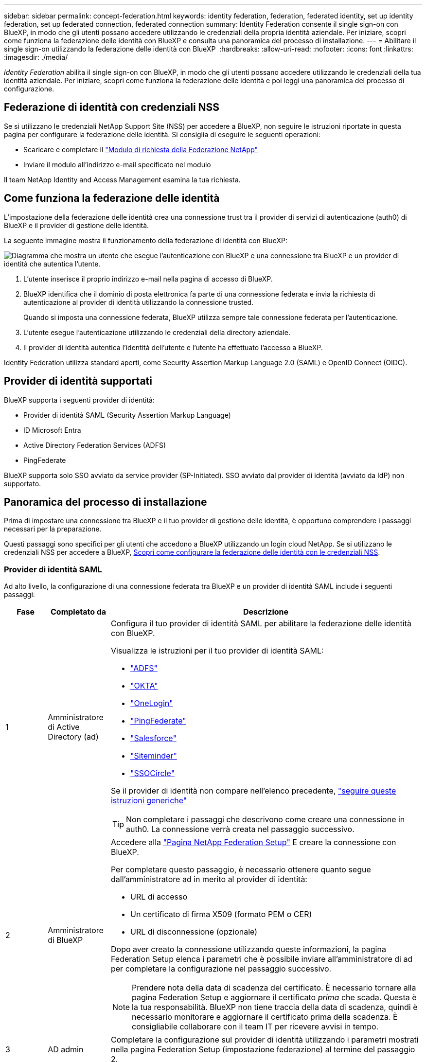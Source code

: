 ---
sidebar: sidebar 
permalink: concept-federation.html 
keywords: identity federation, federation, federated identity, set up identity federation, set up federated connection, federated connection 
summary: Identity Federation consente il single sign-on con BlueXP, in modo che gli utenti possano accedere utilizzando le credenziali della propria identità aziendale. Per iniziare, scopri come funziona la federazione delle identità con BlueXP e consulta una panoramica del processo di installazione. 
---
= Abilitare il single sign-on utilizzando la federazione delle identità con BlueXP 
:hardbreaks:
:allow-uri-read: 
:nofooter: 
:icons: font
:linkattrs: 
:imagesdir: ./media/


[role="lead"]
_Identity Federation_ abilita il single sign-on con BlueXP, in modo che gli utenti possano accedere utilizzando le credenziali della tua identità aziendale. Per iniziare, scopri come funziona la federazione delle identità e poi leggi una panoramica del processo di configurazione.



== Federazione di identità con credenziali NSS

Se si utilizzano le credenziali NetApp Support Site (NSS) per accedere a BlueXP, non seguire le istruzioni riportate in questa pagina per configurare la federazione delle identità. Si consiglia di eseguire le seguenti operazioni:

* Scaricare e completare il https://kb.netapp.com/@api/deki/files/98382/NetApp-B2C-Federation-Request-Form-April-2022.docx?revision=1["Modulo di richiesta della Federazione NetApp"^]
* Inviare il modulo all'indirizzo e-mail specificato nel modulo


Il team NetApp Identity and Access Management esamina la tua richiesta.



== Come funziona la federazione delle identità

L'impostazione della federazione delle identità crea una connessione trust tra il provider di servizi di autenticazione (auth0) di BlueXP e il provider di gestione delle identità.

La seguente immagine mostra il funzionamento della federazione di identità con BlueXP:

image:diagram-identity-federation.png["Diagramma che mostra un utente che esegue l'autenticazione con BlueXP e una connessione tra BlueXP e un provider di identità che autentica l'utente."]

. L'utente inserisce il proprio indirizzo e-mail nella pagina di accesso di BlueXP.
. BlueXP identifica che il dominio di posta elettronica fa parte di una connessione federata e invia la richiesta di autenticazione al provider di identità utilizzando la connessione trusted.
+
Quando si imposta una connessione federata, BlueXP utilizza sempre tale connessione federata per l'autenticazione.

. L'utente esegue l'autenticazione utilizzando le credenziali della directory aziendale.
. Il provider di identità autentica l'identità dell'utente e l'utente ha effettuato l'accesso a BlueXP.


Identity Federation utilizza standard aperti, come Security Assertion Markup Language 2.0 (SAML) e OpenID Connect (OIDC).



== Provider di identità supportati

BlueXP supporta i seguenti provider di identità:

* Provider di identità SAML (Security Assertion Markup Language)
* ID Microsoft Entra
* Active Directory Federation Services (ADFS)
* PingFederate


BlueXP supporta solo SSO avviato da service provider (SP-Initiated). SSO avviato dal provider di identità (avviato da IdP) non supportato.



== Panoramica del processo di installazione

Prima di impostare una connessione tra BlueXP e il tuo provider di gestione delle identità, è opportuno comprendere i passaggi necessari per la preparazione.

Questi passaggi sono specifici per gli utenti che accedono a BlueXP utilizzando un login cloud NetApp. Se si utilizzano le credenziali NSS per accedere a BlueXP, <<Federazione di identità con credenziali NSS,Scopri come configurare la federazione delle identità con le credenziali NSS>>.



=== Provider di identità SAML

Ad alto livello, la configurazione di una connessione federata tra BlueXP e un provider di identità SAML include i seguenti passaggi:

[cols="10,15,75"]
|===
| Fase | Completato da | Descrizione 


| 1 | Amministratore di Active Directory (ad)  a| 
Configura il tuo provider di identità SAML per abilitare la federazione delle identità con BlueXP.

Visualizza le istruzioni per il tuo provider di identità SAML:

* https://auth0.com/docs/authenticate/protocols/saml/saml-sso-integrations/configure-auth0-saml-service-provider/configure-adfs-saml-connections["ADFS"^]
* https://auth0.com/docs/authenticate/protocols/saml/saml-sso-integrations/configure-auth0-saml-service-provider/configure-okta-as-saml-identity-provider["OKTA"^]
* https://auth0.com/docs/authenticate/protocols/saml/saml-sso-integrations/configure-auth0-saml-service-provider/configure-onelogin-as-saml-identity-provider["OneLogin"^]
* https://auth0.com/docs/authenticate/protocols/saml/saml-sso-integrations/configure-auth0-saml-service-provider/configure-pingfederate-as-saml-identity-provider["PingFederate"^]
* https://auth0.com/docs/authenticate/protocols/saml/saml-sso-integrations/configure-auth0-saml-service-provider/configure-salesforce-as-saml-identity-provider["Salesforce"^]
* https://auth0.com/docs/authenticate/protocols/saml/saml-sso-integrations/configure-auth0-saml-service-provider/configure-siteminder-as-saml-identity-provider["Siteminder"^]
* https://auth0.com/docs/authenticate/protocols/saml/saml-sso-integrations/configure-auth0-saml-service-provider/configure-ssocircle-as-saml-identity-provider["SSOCircle"^]


Se il provider di identità non compare nell'elenco precedente, https://auth0.com/docs/authenticate/protocols/saml/saml-sso-integrations/configure-auth0-saml-service-provider["seguire queste istruzioni generiche"^]


TIP: Non completare i passaggi che descrivono come creare una connessione in auth0. La connessione verrà creata nel passaggio successivo.



| 2 | Amministratore di BlueXP  a| 
Accedere alla https://services.cloud.netapp.com/federation-setup["Pagina NetApp Federation Setup"^] E creare la connessione con BlueXP.

Per completare questo passaggio, è necessario ottenere quanto segue dall'amministratore ad in merito al provider di identità:

* URL di accesso
* Un certificato di firma X509 (formato PEM o CER)
* URL di disconnessione (opzionale)


Dopo aver creato la connessione utilizzando queste informazioni, la pagina Federation Setup elenca i parametri che è possibile inviare all'amministratore di ad per completare la configurazione nel passaggio successivo.


NOTE: Prendere nota della data di scadenza del certificato. È necessario tornare alla pagina Federation Setup e aggiornare il certificato _prima_ che scada. Questa è la tua responsabilità. BlueXP non tiene traccia della data di scadenza, quindi è necessario monitorare e aggiornare il certificato prima della scadenza. È consigliabile collaborare con il team IT per ricevere avvisi in tempo.



| 3 | AD admin | Completare la configurazione sul provider di identità utilizzando i parametri mostrati nella pagina Federation Setup (impostazione federazione) al termine del passaggio 2. 


| 4 | Amministratore di BlueXP | Verificare e attivare la connessione da https://services.cloud.netapp.com/federation-setup["Pagina NetApp Federation Setup"^]

Si noti che la pagina viene aggiornata tra il test della connessione e l'abilitazione della connessione. 
|===


=== ID Microsoft Entra

A un livello elevato, la configurazione di una connessione federata tra BlueXP e Microsoft Entra ID include i seguenti passaggi:

[cols="10,15,75"]
|===
| Fase | Completato da | Descrizione 


| 1 | AD admin  a| 
Configurare Microsoft Entra ID per abilitare la federazione delle identità con BlueXP.

https://auth0.com/docs/authenticate/identity-providers/enterprise-identity-providers/azure-active-directory/v2["Visualizzare le istruzioni per la registrazione dell'applicazione con Microsoft Entra ID"^]


TIP: Non completare i passaggi che descrivono come creare una connessione in auth0. La connessione verrà creata nel passaggio successivo.



| 2 | Amministratore di BlueXP  a| 
Accedere alla https://services.cloud.netapp.com/federation-setup["Pagina NetApp Federation Setup"^] E creare la connessione con BlueXP.

Per completare questo passaggio, è necessario ottenere quanto segue dall'amministratore di ad:

* ID client
* Valore segreto del client
* Dominio Microsoft Entra ID


Dopo aver creato la connessione utilizzando queste informazioni, la pagina Federation Setup elenca i parametri che è possibile inviare all'amministratore di ad per completare la configurazione nel passaggio successivo.


NOTE: Prendere nota della data di scadenza della chiave segreta. È necessario tornare alla pagina Federation Setup e aggiornare il certificato _prima_ che scada. Questa è la tua responsabilità. BlueXP non tiene traccia della data di scadenza. È meglio collaborare con il tuo team ad per ricevere avvisi puntuali.



| 3 | AD admin | Completare la configurazione in Microsoft Entra ID utilizzando i parametri mostrati nella pagina impostazione Federazione dopo aver completato il passaggio 2. 


| 4 | Amministratore di BlueXP | Verificare e attivare la connessione da https://services.cloud.netapp.com/federation-setup["Pagina NetApp Federation Setup"^]

Si noti che la pagina viene aggiornata tra il test della connessione e l'abilitazione della connessione. 
|===


=== ADFS

Ad alto livello, la configurazione di una connessione federata tra BlueXP e ADFS include i seguenti passaggi:

[cols="10,15,75"]
|===
| Fase | Completato da | Descrizione 


| 1 | AD admin  a| 
Configurare il server ADFS per abilitare la federazione delle identità con BlueXP.

https://auth0.com/docs/authenticate/identity-providers/enterprise-identity-providers/adfs["Visualizza le istruzioni per la configurazione del server ADFS con auth0"^]



| 2 | Amministratore di BlueXP  a| 
Accedere alla https://services.cloud.netapp.com/federation-setup["Pagina NetApp Federation Setup"^] E creare la connessione con BlueXP.

Per completare questo passaggio, è necessario ottenere quanto segue dall'amministratore ad: L'URL del server ADFS o il file di metadati della federazione.

Dopo aver creato la connessione utilizzando queste informazioni, la pagina Federation Setup elenca i parametri che è possibile inviare all'amministratore di ad per completare la configurazione nel passaggio successivo.


NOTE: Prendere nota della data di scadenza del certificato. È necessario tornare alla pagina Federation Setup e aggiornare il certificato _prima_ che scada. Questa è la tua responsabilità. BlueXP non tiene traccia della data di scadenza. È meglio collaborare con il tuo team ad per ricevere avvisi puntuali.



| 3 | AD admin | Completare la configurazione sul server ADFS utilizzando i parametri mostrati nella pagina Federation Setup (impostazione federazione) al termine del passaggio 2. 


| 4 | Amministratore di BlueXP | Verificare e attivare la connessione da https://services.cloud.netapp.com/federation-setup["Pagina NetApp Federation Setup"^]

Si noti che la pagina viene aggiornata tra il test della connessione e l'abilitazione della connessione. 
|===


=== PingFederate

Ad alto livello, la configurazione di una connessione federata tra BlueXP e un server PingFederate include i seguenti passaggi:

[cols="10,15,75"]
|===
| Fase | Completato da | Descrizione 


| 1 | AD admin  a| 
Configurare il server PingFederate per abilitare la federazione delle identità con BlueXP.

https://auth0.com/docs/authenticate/identity-providers/enterprise-identity-providers/ping-federate["Visualizza le istruzioni per la creazione di una connessione"^]


TIP: Non completare i passaggi che descrivono come creare una connessione in auth0. La connessione verrà creata nel passaggio successivo.



| 2 | Amministratore di BlueXP  a| 
Accedere alla https://services.cloud.netapp.com/federation-setup["Pagina NetApp Federation Setup"^] E creare la connessione con BlueXP.

Per completare questo passaggio, è necessario ottenere quanto segue dall'amministratore di ad:

* URL del server PingFederate
* Un certificato di firma X509 (formato PEM o CER)


Dopo aver creato la connessione utilizzando queste informazioni, la pagina Federation Setup elenca i parametri che è possibile inviare all'amministratore di ad per completare la configurazione nel passaggio successivo.


NOTE: Prendere nota della data di scadenza del certificato. È necessario tornare alla pagina Federation Setup e aggiornare il certificato _prima_ che scada. Questa è la tua responsabilità. BlueXP non tiene traccia della data di scadenza. È meglio collaborare con il tuo team ad per ricevere avvisi puntuali.



| 3 | AD admin | Completare la configurazione sul server PingFederate utilizzando i parametri mostrati nella pagina Federation Setup (impostazione federazione) al termine del passaggio 2. 


| 4 | Amministratore di BlueXP | Verificare e attivare la connessione da https://services.cloud.netapp.com/federation-setup["Pagina NetApp Federation Setup"^]

Si noti che la pagina viene aggiornata tra il test della connessione e l'abilitazione della connessione. 
|===


== Aggiornamento di una connessione federated

Dopo che l'amministratore di BlueXP ha attivato una connessione, l'amministratore può aggiornare la connessione in qualsiasi momento da https://services.cloud.netapp.com/federation-setup["Pagina NetApp Federation Setup"^]

Ad esempio, potrebbe essere necessario aggiornare la connessione caricando un nuovo certificato.

L'amministratore di BlueXP che ha creato la connessione è l'unico utente autorizzato che può aggiornare la connessione. Se desideri aggiungere altri amministratori, contatta il supporto NetApp.
